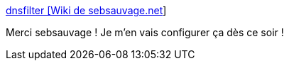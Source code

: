 :jbake-type: post
:jbake-status: published
:jbake-title: dnsfilter [Wiki de sebsauvage.net]
:jbake-tags: android,réseau,dns,sécurité,_mois_juin,_année_2019
:jbake-date: 2019-06-13
:jbake-depth: ../
:jbake-uri: shaarli/1560435203000.adoc
:jbake-source: https://nicolas-delsaux.hd.free.fr/Shaarli?searchterm=https%3A%2F%2Fsebsauvage.net%2Fwiki%2Fdoku.php%3Fid%3Ddnsfilter&searchtags=android+r%C3%A9seau+dns+s%C3%A9curit%C3%A9+_mois_juin+_ann%C3%A9e_2019
:jbake-style: shaarli

https://sebsauvage.net/wiki/doku.php?id=dnsfilter[dnsfilter [Wiki de sebsauvage.net]]

Merci sebsauvage ! Je m'en vais configurer ça dès ce soir !
